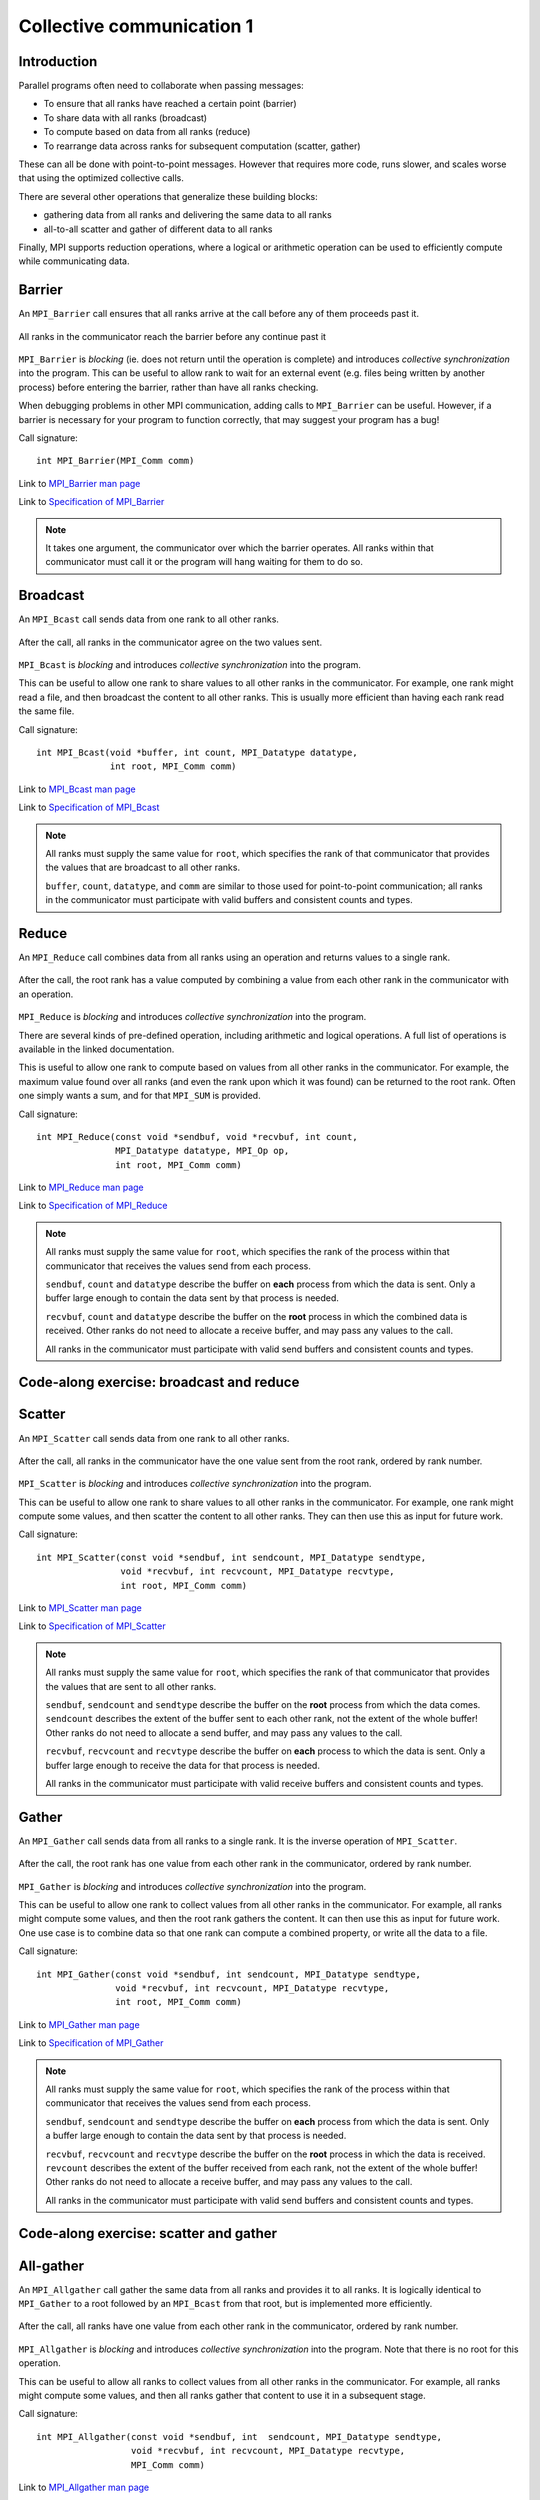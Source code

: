 Collective communication 1
==========================

.. questions::

   - How can all ranks of my program collaborate with messages?
   - How does collective messaging differ from point-to-point?

.. objectives::

   - Know the different kinds of collective message operations
   - Understand the terminology used in MPI about collective messages


Introduction
------------

Parallel programs often need to collaborate when passing messages:

* To ensure that all ranks have reached a certain point (barrier)
* To share data with all ranks (broadcast)
* To compute based on data from all ranks (reduce)
* To rearrange data across ranks for subsequent computation (scatter, gather)

These can all be done with point-to-point messages. However that
requires more code, runs slower, and scales worse that using the
optimized collective calls.

There are several other operations that generalize these building
blocks:

* gathering data from all ranks and delivering the same data to all
  ranks
* all-to-all scatter and gather of different data to all ranks

Finally, MPI supports reduction operations, where a logical or
arithmetic operation can be used to efficiently compute while
communicating data.

Barrier
-------

An ``MPI_Barrier`` call ensures that all ranks arrive at the call before
any of them proceeds past it.


.. figure:: img/MPI_Barrier.svg
   :align: center

   All ranks in the communicator reach the barrier before any continue past it

``MPI_Barrier`` is `blocking` (ie. does not return until the operation
is complete) and introduces `collective synchronization` into the
program. This can be useful to allow rank to wait for an external
event (e.g. files being written by another process) before entering
the barrier, rather than have all ranks checking.

When debugging problems in other MPI communication, adding calls to
``MPI_Barrier`` can be useful. However, if a barrier is necessary for
your program to function correctly, that may suggest your
program has a bug!

Call signature::

  int MPI_Barrier(MPI_Comm comm)

Link to `MPI_Barrier man page <https://www.open-mpi.org/doc/v4.0/man3/MPI_Barrier.3.php>`_

Link to `Specification of MPI_Barrier <https://www.mpi-forum.org/docs/mpi-3.1/mpi31-report/node100.htm#Node100>`_

.. note::

   It takes one argument, the communicator over which the barrier
   operates.  All ranks within that communicator must call it or the
   program will hang waiting for them to do so.


Broadcast
---------

An ``MPI_Bcast`` call sends data from one rank to all other ranks.


.. figure:: img/MPI_Bcast.svg
   :align: center

   After the call, all ranks in the communicator agree on the two values
   sent.

``MPI_Bcast`` is `blocking` and introduces `collective
synchronization` into the program.

This can be useful to allow one rank to share values to all
other ranks in the communicator. For example, one rank might read
a file, and then broadcast the content to all other ranks. This is
usually more efficient than having each rank read the same file.

Call signature::

  int MPI_Bcast(void *buffer, int count, MPI_Datatype datatype,
                int root, MPI_Comm comm)

Link to `MPI_Bcast man page <https://www.open-mpi.org/doc/v4.0/man3/MPI_Bcast.3.php>`_

Link to `Specification of MPI_Bcast <https://www.mpi-forum.org/docs/mpi-3.1/mpi31-report/node101.htm#Node101>`_

.. note::

   All ranks must supply the same value for ``root``, which specifies
   the rank of that communicator that provides the values that are
   broadcast to all other ranks.

   ``buffer``, ``count``, ``datatype``, and ``comm`` are similar to those
   used for point-to-point communication; all ranks in the communicator
   must participate with valid buffers and consistent counts and types.

Reduce
------

An ``MPI_Reduce`` call combines data from all ranks using an operation
and returns values to a single rank.

.. figure:: img/MPI_Reduce.svg
   :align: center

   After the call, the root rank has a value computed by combining a
   value from each other rank in the communicator with an operation.

``MPI_Reduce`` is `blocking` and introduces `collective
synchronization` into the program.

There are several kinds of pre-defined operation, including arithmetic
and logical operations. A full list of operations is available in the
linked documentation.

This is useful to allow one rank to compute based on values from all
other ranks in the communicator. For example, the maximum value found
over all ranks (and even the rank upon which it was found) can be
returned to the root rank. Often one simply wants a sum, and for that
``MPI_SUM`` is provided. 

Call signature::

  int MPI_Reduce(const void *sendbuf, void *recvbuf, int count,
                 MPI_Datatype datatype, MPI_Op op,
                 int root, MPI_Comm comm)

Link to `MPI_Reduce man page <https://www.open-mpi.org/doc/v4.0/man3/MPI_Reduce.3.php>`_

Link to `Specification of MPI_Reduce <https://www.mpi-forum.org/docs/mpi-3.1/mpi31-report/node111.htm#Node111>`_

.. note::

   All ranks must supply the same value for ``root``, which specifies
   the rank of the process within that communicator that receives the
   values send from each process.

   ``sendbuf``, ``count`` and ``datatype`` describe the buffer on
   **each** process from which the data is sent. Only a buffer large
   enough to contain the data sent by that process is needed.

   ``recvbuf``, ``count`` and ``datatype`` describe the buffer on the
   **root** process in which the combined data is received. Other
   ranks do not need to allocate a receive buffer, and may pass any
   values to the call.

   All ranks in the communicator must participate with valid send
   buffers and consistent counts and types.


Code-along exercise: broadcast and reduce
-----------------------------------------

.. challenge:: 1.1 Use a broadcast and observe the results with reduce

   1. Download the :download:`source code
      <code/collective-communication-broadcast.c>`. Open
      ``collective-communication-broadcast.c`` and read through it. Try
      to compile with::

        mpicc -g -Wall -std=c11 collective-communication-broadcast.c -o collective-communication-broadcast

   2. When you have the code compiling, try to run with::

        mpiexec -np 2 ./collective-communication-broadcast

   3. Use clues from the compiler and the comments in the code to
      change the code so it compiles and runs. Try to get all ranks to
      report success :-)

.. solution::

   * One correct call is::

         MPI_Bcast(values_to_broadcast, 2, MPI_INT, rank_of_root, comm);

   * There are other calls that work correctly. Is yours better or worse
     than this one? Why?
   * Download a :download:`working solution <code/collective-communication-broadcast-solution.c>`


Scatter
---------

An ``MPI_Scatter`` call sends data from one rank to all other ranks.


.. figure:: img/MPI_Scatter.svg
   :align: center

   After the call, all ranks in the communicator have the one value
   sent from the root rank, ordered by rank number.

``MPI_Scatter`` is `blocking` and introduces `collective
synchronization` into the program.

This can be useful to allow one rank to share values to all other
ranks in the communicator. For example, one rank might compute some
values, and then scatter the content to all other ranks. They can then
use this as input for future work.

Call signature::

  int MPI_Scatter(const void *sendbuf, int sendcount, MPI_Datatype sendtype,
                  void *recvbuf, int recvcount, MPI_Datatype recvtype,
                  int root, MPI_Comm comm)

Link to `MPI_Scatter man page <https://www.open-mpi.org/doc/v4.0/man3/MPI_Scatter.3.php>`_

Link to `Specification of MPI_Scatter <https://www.mpi-forum.org/docs/mpi-3.1/mpi31-report/node105.htm#Node105>`_

.. note::

   All ranks must supply the same value for ``root``, which specifies
   the rank of that communicator that provides the values that are
   sent to all other ranks.

   ``sendbuf``, ``sendcount`` and ``sendtype`` describe the buffer on
   the **root** process from which the data comes. ``sendcount``
   describes the extent of the buffer sent to each other rank, not the
   extent of the whole buffer! Other ranks do not need to allocate a
   send buffer, and may pass any values to the call.

   ``recvbuf``, ``recvcount`` and ``recvtype`` describe the buffer on
   **each** process to which the data is sent. Only a buffer large
   enough to receive the data for that process is needed.

   All ranks in the communicator must participate with valid receive
   buffers and consistent counts and types.

Gather
---------

An ``MPI_Gather`` call sends data from all ranks to a single rank.
It is the inverse operation of ``MPI_Scatter``.

.. figure:: img/MPI_Gather.svg
   :align: center

   After the call, the root rank has one value from each other rank in
   the communicator, ordered by rank number.

``MPI_Gather`` is `blocking` and introduces `collective
synchronization` into the program.

This can be useful to allow one rank to collect values from all other
ranks in the communicator. For example, all ranks might compute some
values, and then the root rank gathers the content. It can then use
this as input for future work. One use case is to combine data so that
one rank can compute a combined property, or write all the data to a
file.

Call signature::

  int MPI_Gather(const void *sendbuf, int sendcount, MPI_Datatype sendtype,
                 void *recvbuf, int recvcount, MPI_Datatype recvtype,
                 int root, MPI_Comm comm)

Link to `MPI_Gather man page <https://www.open-mpi.org/doc/v4.0/man3/MPI_Gather.3.php>`_

Link to `Specification of MPI_Gather <https://www.mpi-forum.org/docs/mpi-3.1/mpi31-report/node103.htm#Node103>`_

.. note::

   All ranks must supply the same value for ``root``, which specifies
   the rank of the process within that communicator that receives the
   values send from each process.

   ``sendbuf``, ``sendcount`` and ``sendtype`` describe the buffer on
   **each** process from which the data is sent. Only a buffer large
   enough to contain the data sent by that process is needed.

   ``recvbuf``, ``recvcount`` and ``recvtype`` describe the buffer on
   the **root** process in which the data is received. ``revcount``
   describes the extent of the buffer received from each rank, not the
   extent of the whole buffer! Other ranks do not need to allocate a
   receive buffer, and may pass any values to the call.

   All ranks in the communicator must participate with valid send
   buffers and consistent counts and types.

 
Code-along exercise: scatter and gather
---------------------------------------

.. challenge:: 2.1 Use a scatter and gather

   1. Download the :download:`source code
      <code/collective-communication-scatter-and-gather.c>`. Open
      ``collective-communication-scatter-and-gather.c`` and read
      through it. It's similar to the broadcast code we saw
      earlier. Try to compile with::

        mpicc -g -Wall -std=c11 collective-communication-scatter-and-gather.c -o collective-communication-scatter-and-gather

   2. When you have the code compiling, try to run with::

        mpiexec -np 4 ./collective-communication-scatter-and-gather

   3. Use clues from the compiler and the comments in the code to
      change the code so it compiles and runs. Try to get all ranks to
      report success :-)

.. solution::

   * One correct pair of calls is::

         MPI_Scatter(values_to_scatter, 1, MPI_FLOAT,
                     &scattered_value, 1, MPI_FLOAT,
                     rank_of_scatter_root, comm);
         /* ... */
         MPI_Gather(&result, 1, MPI_FLOAT,
                    gathered_values, 1, MPI_FLOAT,
                    rank_of_gather_root, comm);

   * What happened if you mistakenly used 4 for the scatter send count or
     the gather receive count. Why?
   * Download a :download:`working solution <code/collective-communication-scatter-and-gather-solution.c>`


All-gather
----------

An ``MPI_Allgather`` call gather the same data from all ranks and
provides it to all ranks. It is logically identical to ``MPI_Gather``
to a root followed by an ``MPI_Bcast`` from that root, but is
implemented more efficiently.

.. figure:: img/MPI_Allgather.svg
   :align: center

   After the call, all ranks have one value from each other rank in
   the communicator, ordered by rank number.

``MPI_Allgather`` is `blocking` and introduces `collective
synchronization` into the program. Note that there is no root
for this operation.

This can be useful to allow all ranks to collect values from all other
ranks in the communicator. For example, all ranks might compute some
values, and then all ranks gather that content to use it in a
subsequent stage.

Call signature::

  int MPI_Allgather(const void *sendbuf, int  sendcount, MPI_Datatype sendtype,
                    void *recvbuf, int recvcount, MPI_Datatype recvtype,
                    MPI_Comm comm)

Link to `MPI_Allgather man page <https://www.open-mpi.org/doc/v4.0/man3/MPI_Allgather.3.php>`_

Link to `Specification of MPI_Allgather <https://www.mpi-forum.org/docs/mpi-3.1/mpi31-report/node107.htm#Node107>`_

.. note::

   All ranks receive the values send from each process.

   ``sendbuf``, ``sendcount`` and ``sendtype`` describe the buffer on
   **each** process from which the data is sent. Only a buffer large
   enough to contain the data sent by that process is needed.

   ``recvbuf``, ``recvcount`` and ``recvtype`` describe the buffer on
   **each** process to which the data is sent. A buffer large
   enough to receive all the data for that process is needed.

   All ranks in the communicator must participate with valid receive
   buffers and consistent counts and types.


All-to-all
----------

An ``MPI_Alltoall`` call gathers data from all ranks and provides
distinct data to all ranks. It is logically identical to making one
call to ``MPI_Gather`` for each possible root rank, but is implemented
more efficiently.

.. figure:: img/MPI_Alltoall.svg
   :align: center

   After the call, all ranks have one value from each other rank in
   the communicator, ordered by rank number.

``MPI_Alltoall`` is `blocking` and introduces `collective
synchronization` into the program. Note that there is no root
for this operation.

This can be useful to allow all ranks to collect values from all other
ranks in the communicator. For example, a 3D Fast Fourier Transform
often uses an all-to-all operation to redistribute the working data
set for each process to a new dimension.

Call signature::

  int MPI_Alltoall(const void *sendbuf, int sendcount, MPI_Datatype sendtype,
                   void *recvbuf, int recvcount, MPI_Datatype recvtype,
                   MPI_Comm comm)

Link to `MPI_Alltoall man page <https://www.open-mpi.org/doc/v4.0/man3/MPI_Alltoall.3.php>`_

Link to `Specification of MPI_Alltoall <https://www.mpi-forum.org/docs/mpi-3.1/mpi31-report/node109.htm#Node109>`_

.. note::

   All ranks receive a subset of the values sent from each process.

   ``sendbuf``, ``sendcount`` and ``sendtype`` describe the buffer on
   **each** process from which the data is sent. Only a buffer large
   enough to contain the data sent by that process is needed.

   ``recvbuf``, ``recvcount`` and ``recvtype`` describe the buffer on
   **each** process to which the data is sent. A buffer large
   enough to receive all the data for that process is needed.

   All ranks in the communicator must participate with valid receive
   buffers and consistent counts and types.


Another section
---------------

.. instructor-note::

   This is an instructor note.  It may be hidden or put to the sidebar
   in a later style.  You should use it for things that the instructor
   should see while teaching, but should be de-emphasized for the
   learners.


See also
--------

* Upstream information
* Another course



.. keypoints::

   - What the learner should take away
   - point 2
   - ...
